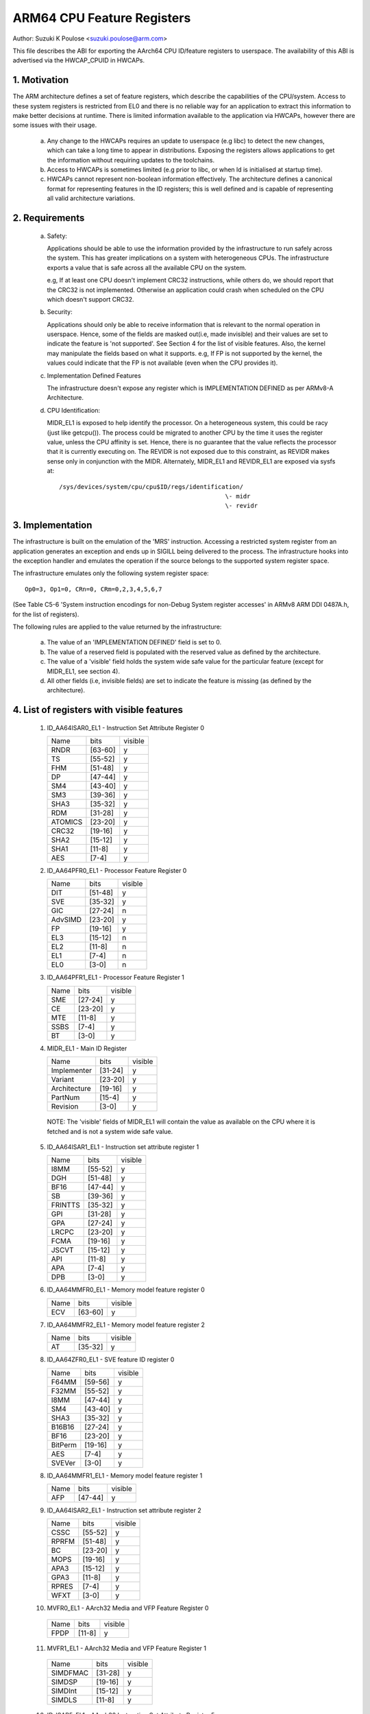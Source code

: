 ===========================
ARM64 CPU Feature Registers
===========================

Author: Suzuki K Poulose <suzuki.poulose@arm.com>


This file describes the ABI for exporting the AArch64 CPU ID/feature
registers to userspace. The availability of this ABI is advertised
via the HWCAP_CPUID in HWCAPs.

1. Motivation
-------------

The ARM architecture defines a set of feature registers, which describe
the capabilities of the CPU/system. Access to these system registers is
restricted from EL0 and there is no reliable way for an application to
extract this information to make better decisions at runtime. There is
limited information available to the application via HWCAPs, however
there are some issues with their usage.

 a) Any change to the HWCAPs requires an update to userspace (e.g libc)
    to detect the new changes, which can take a long time to appear in
    distributions. Exposing the registers allows applications to get the
    information without requiring updates to the toolchains.

 b) Access to HWCAPs is sometimes limited (e.g prior to libc, or
    when ld is initialised at startup time).

 c) HWCAPs cannot represent non-boolean information effectively. The
    architecture defines a canonical format for representing features
    in the ID registers; this is well defined and is capable of
    representing all valid architecture variations.


2. Requirements
---------------

 a) Safety:

    Applications should be able to use the information provided by the
    infrastructure to run safely across the system. This has greater
    implications on a system with heterogeneous CPUs.
    The infrastructure exports a value that is safe across all the
    available CPU on the system.

    e.g, If at least one CPU doesn't implement CRC32 instructions, while
    others do, we should report that the CRC32 is not implemented.
    Otherwise an application could crash when scheduled on the CPU
    which doesn't support CRC32.

 b) Security:

    Applications should only be able to receive information that is
    relevant to the normal operation in userspace. Hence, some of the
    fields are masked out(i.e, made invisible) and their values are set to
    indicate the feature is 'not supported'. See Section 4 for the list
    of visible features. Also, the kernel may manipulate the fields
    based on what it supports. e.g, If FP is not supported by the
    kernel, the values could indicate that the FP is not available
    (even when the CPU provides it).

 c) Implementation Defined Features

    The infrastructure doesn't expose any register which is
    IMPLEMENTATION DEFINED as per ARMv8-A Architecture.

 d) CPU Identification:

    MIDR_EL1 is exposed to help identify the processor. On a
    heterogeneous system, this could be racy (just like getcpu()). The
    process could be migrated to another CPU by the time it uses the
    register value, unless the CPU affinity is set. Hence, there is no
    guarantee that the value reflects the processor that it is
    currently executing on. The REVIDR is not exposed due to this
    constraint, as REVIDR makes sense only in conjunction with the
    MIDR. Alternately, MIDR_EL1 and REVIDR_EL1 are exposed via sysfs
    at::

	/sys/devices/system/cpu/cpu$ID/regs/identification/
	                                              \- midr
	                                              \- revidr

3. Implementation
--------------------

The infrastructure is built on the emulation of the 'MRS' instruction.
Accessing a restricted system register from an application generates an
exception and ends up in SIGILL being delivered to the process.
The infrastructure hooks into the exception handler and emulates the
operation if the source belongs to the supported system register space.

The infrastructure emulates only the following system register space::

	Op0=3, Op1=0, CRn=0, CRm=0,2,3,4,5,6,7

(See Table C5-6 'System instruction encodings for non-Debug System
register accesses' in ARMv8 ARM DDI 0487A.h, for the list of
registers).

The following rules are applied to the value returned by the
infrastructure:

 a) The value of an 'IMPLEMENTATION DEFINED' field is set to 0.
 b) The value of a reserved field is populated with the reserved
    value as defined by the architecture.
 c) The value of a 'visible' field holds the system wide safe value
    for the particular feature (except for MIDR_EL1, see section 4).
 d) All other fields (i.e, invisible fields) are set to indicate
    the feature is missing (as defined by the architecture).

4. List of registers with visible features
-------------------------------------------

  1) ID_AA64ISAR0_EL1 - Instruction Set Attribute Register 0

     +------------------------------+---------+---------+
     | Name                         |  bits   | visible |
     +------------------------------+---------+---------+
     | RNDR                         | [63-60] |    y    |
     +------------------------------+---------+---------+
     | TS                           | [55-52] |    y    |
     +------------------------------+---------+---------+
     | FHM                          | [51-48] |    y    |
     +------------------------------+---------+---------+
     | DP                           | [47-44] |    y    |
     +------------------------------+---------+---------+
     | SM4                          | [43-40] |    y    |
     +------------------------------+---------+---------+
     | SM3                          | [39-36] |    y    |
     +------------------------------+---------+---------+
     | SHA3                         | [35-32] |    y    |
     +------------------------------+---------+---------+
     | RDM                          | [31-28] |    y    |
     +------------------------------+---------+---------+
     | ATOMICS                      | [23-20] |    y    |
     +------------------------------+---------+---------+
     | CRC32                        | [19-16] |    y    |
     +------------------------------+---------+---------+
     | SHA2                         | [15-12] |    y    |
     +------------------------------+---------+---------+
     | SHA1                         | [11-8]  |    y    |
     +------------------------------+---------+---------+
     | AES                          | [7-4]   |    y    |
     +------------------------------+---------+---------+


  2) ID_AA64PFR0_EL1 - Processor Feature Register 0

     +------------------------------+---------+---------+
     | Name                         |  bits   | visible |
     +------------------------------+---------+---------+
     | DIT                          | [51-48] |    y    |
     +------------------------------+---------+---------+
     | SVE                          | [35-32] |    y    |
     +------------------------------+---------+---------+
     | GIC                          | [27-24] |    n    |
     +------------------------------+---------+---------+
     | AdvSIMD                      | [23-20] |    y    |
     +------------------------------+---------+---------+
     | FP                           | [19-16] |    y    |
     +------------------------------+---------+---------+
     | EL3                          | [15-12] |    n    |
     +------------------------------+---------+---------+
     | EL2                          | [11-8]  |    n    |
     +------------------------------+---------+---------+
     | EL1                          | [7-4]   |    n    |
     +------------------------------+---------+---------+
     | EL0                          | [3-0]   |    n    |
     +------------------------------+---------+---------+


  3) ID_AA64PFR1_EL1 - Processor Feature Register 1

     +------------------------------+---------+---------+
     | Name                         |  bits   | visible |
     +------------------------------+---------+---------+
     | SME                          | [27-24] |    y    |
     +------------------------------+---------+---------+
     | CE                           | [23-20] |    y    |
     +------------------------------+---------+---------+
     | MTE                          | [11-8]  |    y    |
     +------------------------------+---------+---------+
     | SSBS                         | [7-4]   |    y    |
     +------------------------------+---------+---------+
     | BT                           | [3-0]   |    y    |
     +------------------------------+---------+---------+


  4) MIDR_EL1 - Main ID Register

     +------------------------------+---------+---------+
     | Name                         |  bits   | visible |
     +------------------------------+---------+---------+
     | Implementer                  | [31-24] |    y    |
     +------------------------------+---------+---------+
     | Variant                      | [23-20] |    y    |
     +------------------------------+---------+---------+
     | Architecture                 | [19-16] |    y    |
     +------------------------------+---------+---------+
     | PartNum                      | [15-4]  |    y    |
     +------------------------------+---------+---------+
     | Revision                     | [3-0]   |    y    |
     +------------------------------+---------+---------+

   NOTE: The 'visible' fields of MIDR_EL1 will contain the value
   as available on the CPU where it is fetched and is not a system
   wide safe value.

  5) ID_AA64ISAR1_EL1 - Instruction set attribute register 1

     +------------------------------+---------+---------+
     | Name                         |  bits   | visible |
     +------------------------------+---------+---------+
     | I8MM                         | [55-52] |    y    |
     +------------------------------+---------+---------+
     | DGH                          | [51-48] |    y    |
     +------------------------------+---------+---------+
     | BF16                         | [47-44] |    y    |
     +------------------------------+---------+---------+
     | SB                           | [39-36] |    y    |
     +------------------------------+---------+---------+
     | FRINTTS                      | [35-32] |    y    |
     +------------------------------+---------+---------+
     | GPI                          | [31-28] |    y    |
     +------------------------------+---------+---------+
     | GPA                          | [27-24] |    y    |
     +------------------------------+---------+---------+
     | LRCPC                        | [23-20] |    y    |
     +------------------------------+---------+---------+
     | FCMA                         | [19-16] |    y    |
     +------------------------------+---------+---------+
     | JSCVT                        | [15-12] |    y    |
     +------------------------------+---------+---------+
     | API                          | [11-8]  |    y    |
     +------------------------------+---------+---------+
     | APA                          | [7-4]   |    y    |
     +------------------------------+---------+---------+
     | DPB                          | [3-0]   |    y    |
     +------------------------------+---------+---------+

  6) ID_AA64MMFR0_EL1 - Memory model feature register 0

     +------------------------------+---------+---------+
     | Name                         |  bits   | visible |
     +------------------------------+---------+---------+
     | ECV                          | [63-60] |    y    |
     +------------------------------+---------+---------+

  7) ID_AA64MMFR2_EL1 - Memory model feature register 2

     +------------------------------+---------+---------+
     | Name                         |  bits   | visible |
     +------------------------------+---------+---------+
     | AT                           | [35-32] |    y    |
     +------------------------------+---------+---------+

  8) ID_AA64ZFR0_EL1 - SVE feature ID register 0

     +------------------------------+---------+---------+
     | Name                         |  bits   | visible |
     +------------------------------+---------+---------+
     | F64MM                        | [59-56] |    y    |
     +------------------------------+---------+---------+
     | F32MM                        | [55-52] |    y    |
     +------------------------------+---------+---------+
     | I8MM                         | [47-44] |    y    |
     +------------------------------+---------+---------+
     | SM4                          | [43-40] |    y    |
     +------------------------------+---------+---------+
     | SHA3                         | [35-32] |    y    |
     +------------------------------+---------+---------+
     | B16B16                       | [27-24] |    y    |
     +------------------------------+---------+---------+
     | BF16                         | [23-20] |    y    |
     +------------------------------+---------+---------+
     | BitPerm                      | [19-16] |    y    |
     +------------------------------+---------+---------+
     | AES                          | [7-4]   |    y    |
     +------------------------------+---------+---------+
     | SVEVer                       | [3-0]   |    y    |
     +------------------------------+---------+---------+

  8) ID_AA64MMFR1_EL1 - Memory model feature register 1

     +------------------------------+---------+---------+
     | Name                         |  bits   | visible |
     +------------------------------+---------+---------+
     | AFP                          | [47-44] |    y    |
     +------------------------------+---------+---------+

  9) ID_AA64ISAR2_EL1 - Instruction set attribute register 2

     +------------------------------+---------+---------+
     | Name                         |  bits   | visible |
     +------------------------------+---------+---------+
     | CSSC                         | [55-52] |    y    |
     +------------------------------+---------+---------+
     | RPRFM                        | [51-48] |    y    |
     +------------------------------+---------+---------+
     | BC                           | [23-20] |    y    |
     +------------------------------+---------+---------+
     | MOPS                         | [19-16] |    y    |
     +------------------------------+---------+---------+
     | APA3                         | [15-12] |    y    |
     +------------------------------+---------+---------+
     | GPA3                         | [11-8]  |    y    |
     +------------------------------+---------+---------+
     | RPRES                        | [7-4]   |    y    |
     +------------------------------+---------+---------+
     | WFXT                         | [3-0]   |    y    |
     +------------------------------+---------+---------+

  10) MVFR0_EL1 - AArch32 Media and VFP Feature Register 0

     +------------------------------+---------+---------+
     | Name                         |  bits   | visible |
     +------------------------------+---------+---------+
     | FPDP                         | [11-8]  |    y    |
     +------------------------------+---------+---------+

  11) MVFR1_EL1 - AArch32 Media and VFP Feature Register 1

     +------------------------------+---------+---------+
     | Name                         |  bits   | visible |
     +------------------------------+---------+---------+
     | SIMDFMAC                     | [31-28] |    y    |
     +------------------------------+---------+---------+
     | SIMDSP                       | [19-16] |    y    |
     +------------------------------+---------+---------+
     | SIMDInt                      | [15-12] |    y    |
     +------------------------------+---------+---------+
     | SIMDLS                       | [11-8]  |    y    |
     +------------------------------+---------+---------+

  12) ID_ISAR5_EL1 - AArch32 Instruction Set Attribute Register 5

     +------------------------------+---------+---------+
     | Name                         |  bits   | visible |
     +------------------------------+---------+---------+
     | CRC32                        | [19-16] |    y    |
     +------------------------------+---------+---------+
     | SHA2                         | [15-12] |    y    |
     +------------------------------+---------+---------+
     | SHA1                         | [11-8]  |    y    |
     +------------------------------+---------+---------+
     | AES                          | [7-4]   |    y    |
     +------------------------------+---------+---------+


Appendix I: Example
-------------------

::

  /*
   * Sample program to demonstrate the MRS emulation ABI.
   *
   * Copyright (C) 2015-2016, ARM Ltd
   *
   * Author: Suzuki K Poulose <suzuki.poulose@arm.com>
   *
   * This program is free software; you can redistribute it and/or modify
   * it under the terms of the GNU General Public License version 2 as
   * published by the Free Software Foundation.
   *
   * This program is distributed in the hope that it will be useful,
   * but WITHOUT ANY WARRANTY; without even the implied warranty of
   * MERCHANTABILITY or FITNESS FOR A PARTICULAR PURPOSE.  See the
   * GNU General Public License for more details.
   * This program is free software; you can redistribute it and/or modify
   * it under the terms of the GNU General Public License version 2 as
   * published by the Free Software Foundation.
   *
   * This program is distributed in the hope that it will be useful,
   * but WITHOUT ANY WARRANTY; without even the implied warranty of
   * MERCHANTABILITY or FITNESS FOR A PARTICULAR PURPOSE.  See the
   * GNU General Public License for more details.
   */

  #include <asm/hwcap.h>
  #include <stdio.h>
  #include <sys/auxv.h>

  #define get_cpu_ftr(id) ({					\
		unsigned long __val;				\
		asm("mrs %0, "#id : "=r" (__val));		\
		printf("%-20s: 0x%016lx\n", #id, __val);	\
	})

  int main(void)
  {

	if (!(getauxval(AT_HWCAP) & HWCAP_CPUID)) {
		fputs("CPUID registers unavailable\n", stderr);
		return 1;
	}

	get_cpu_ftr(ID_AA64ISAR0_EL1);
	get_cpu_ftr(ID_AA64ISAR1_EL1);
	get_cpu_ftr(ID_AA64MMFR0_EL1);
	get_cpu_ftr(ID_AA64MMFR1_EL1);
	get_cpu_ftr(ID_AA64PFR0_EL1);
	get_cpu_ftr(ID_AA64PFR1_EL1);
	get_cpu_ftr(ID_AA64DFR0_EL1);
	get_cpu_ftr(ID_AA64DFR1_EL1);

	get_cpu_ftr(MIDR_EL1);
	get_cpu_ftr(MPIDR_EL1);
	get_cpu_ftr(REVIDR_EL1);

  #if 0
	/* Unexposed register access causes SIGILL */
	get_cpu_ftr(ID_MMFR0_EL1);
  #endif

	return 0;
  }
